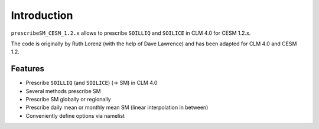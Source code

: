 Introduction
============

``prescribeSM_CESM_1.2.x`` allows to prescribe ``SOILLIQ`` and ``SOILICE`` in CLM 4.0 for CESM 1.2.x.

The code is originally by Ruth Lorenz (with the help of Dave Lawrence) and has been adapted for CLM 4.0 and CESM 1.2.

Features
--------

- Prescribe ``SOILLIQ`` (and ``SOILICE``) (-> SM) in CLM 4.0
- Several methods prescribe SM
- Prescribe SM globally or regionally
- Prescribe daily mean or monthly mean SM (linear interpolation in between)
- Conveniently define options via namelist

